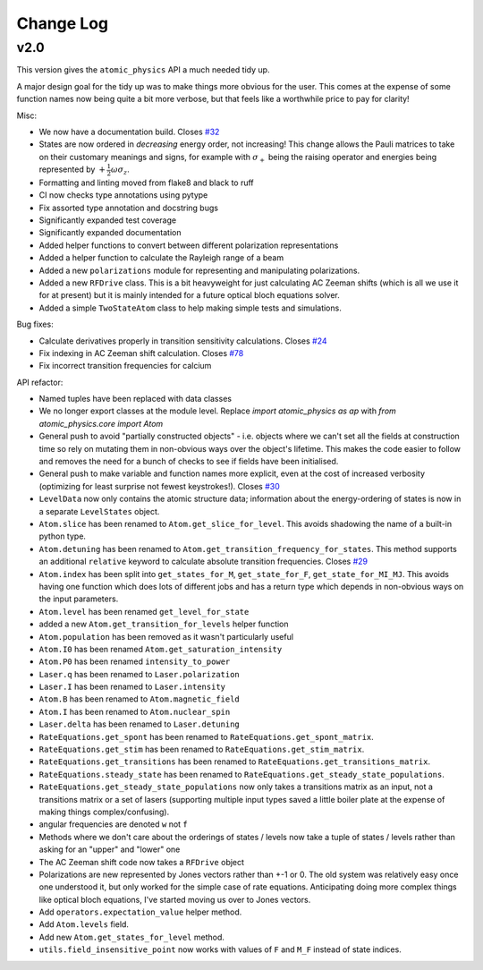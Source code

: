 .. _changes:

Change Log
==========

v2.0
~~~~

This version gives the ``atomic_physics`` API a much needed tidy up.

A major design goal for the tidy up was to make things more obvious for the user. This
comes at the expense of some function names now being quite a bit more verbose, but
that feels like a worthwhile price to pay for clarity!

Misc:

* We now have a documentation build. Closes `#32 <https://github.com/OxfordIonTrapGroup/atomic_physics/issues/32>`_
* States are now ordered in *decreasing* energy order, not increasing! This change allows
  the Pauli matrices to take on their customary meanings and signs, for example with
  :math:`\sigma_+` being the raising operator and energies being represented by
  :math:`+\frac{1}{2}\omega\sigma_z`.
* Formatting and linting moved from flake8 and black to ruff
* CI now checks type annotations using pytype
* Fix assorted type annotation and docstring bugs
* Significantly expanded test coverage
* Significantly expanded documentation
* Added helper functions to convert between different polarization representations
* Added a helper function to calculate the Rayleigh range of a beam
* Added a new ``polarizations`` module for representing and manipulating polarizations.
* Added a new ``RFDrive`` class. This is a bit heavyweight for just calculating
  AC Zeeman shifts (which is all we use it for at present) but it is mainly intended
  for a future optical bloch equations solver.
* Added a simple ``TwoStateAtom`` class to help making simple tests and simulations.

Bug fixes:

* Calculate derivatives properly in transition sensitivity calculations. Closes
  `#24 <https://github.com/OxfordIonTrapGroup/atomic_physics/issues/24>`_
* Fix indexing in AC Zeeman shift calculation. Closes
  `#78 <https://github.com/OxfordIonTrapGroup/atomic_physics/issues/78>`_
* Fix incorrect transition frequencies for calcium

API refactor:

* Named tuples have been replaced with data classes
* We no longer export classes at the module level. Replace `import atomic_physics as ap`
  with `from atomic_physics.core import Atom`
* General push to avoid "partially constructed objects" - i.e. objects where we
  can't set all the fields at construction time so rely on mutating them in
  non-obvious ways over the object's lifetime. This makes the code easier to follow
  and removes the need for a bunch of checks to see if fields have been initialised.
* General push to make variable and function names more explicit, even at the cost
  of increased verbosity (optimizing for least surprise not fewest keystrokes!).
  Closes `#30 <https://github.com/OxfordIonTrapGroup/atomic_physics/issues/30>`_
* ``LevelData`` now only contains the atomic structure data; information about the
  energy-ordering of states is now in a separate ``LevelStates`` object.
* ``Atom.slice`` has been renamed to ``Atom.get_slice_for_level``. This avoids shadowing the name of a built-in python type.
* ``Atom.detuning`` has been renamed to ``Atom.get_transition_frequency_for_states``. This method
  supports an additional ``relative`` keyword to calculate absolute transition
  frequencies. Closes
  `#29 <https://github.com/OxfordIonTrapGroup/atomic_physics/issues/29>`_
* ``Atom.index`` has been split into ``get_states_for_M``, ``get_state_for_F``,
  ``get_state_for_MI_MJ``. This avoids having one function which does lots of
  different jobs and has a return type which depends in non-obvious ways on the
  input parameters.
* ``Atom.level`` has been renamed ``get_level_for_state``
* added a new ``Atom.get_transition_for_levels`` helper function
* ``Atom.population`` has been removed as it wasn't particularly useful
* ``Atom.I0`` has been renamed ``Atom.get_saturation_intensity``
* ``Atom.P0`` has been renamed ``intensity_to_power``
* ``Laser.q`` has been renamed to ``Laser.polarization``
* ``Laser.I`` has been renamed to ``Laser.intensity``
* ``Atom.B`` has been renamed to ``Atom.magnetic_field``
* ``Atom.I`` has been renamed to ``Atom.nuclear_spin``
* ``Laser.delta`` has been renamed to ``Laser.detuning``
* ``RateEquations.get_spont`` has been renamed to ``RateEquations.get_spont_matrix``.
* ``RateEquations.get_stim`` has been renamed to ``RateEquations.get_stim_matrix``.
* ``RateEquations.get_transitions`` has been renamed to ``RateEquations.get_transitions_matrix``.
* ``RateEquations.steady_state`` has been renamed to ``RateEquations.get_steady_state_populations``.
* ``RateEquations.get_steady_state_populations`` now only takes a transitions matrix
  as an input, not a transitions matrix or a set of lasers (supporting multiple input
  types saved a little boiler plate at the expense of making things complex/confusing).
* angular frequencies are denoted ``w`` not ``f``
* Methods where we don't care about the orderings of states / levels now take a
  tuple of states / levels rather than asking for an "upper" and "lower" one
* The AC Zeeman shift code now takes a ``RFDrive`` object
* Polarizations are new represented by Jones vectors rather than +-1 or 0. The old
  system was relatively easy once one understood it, but only worked for the simple
  case of rate equations. Anticipating doing more complex things like optical bloch
  equations, I've started moving us over to Jones vectors.
* Add ``operators.expectation_value`` helper method.
* Add ``Atom.levels`` field.
* Add new ``Atom.get_states_for_level`` method.
* ``utils.field_insensitive_point`` now works with values of ``F`` and ``M_F`` instead of state indices.
